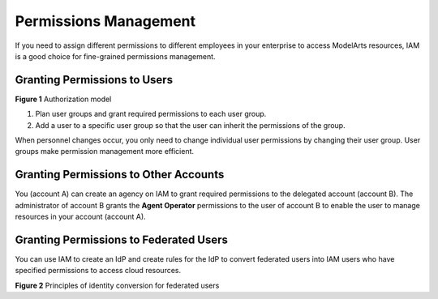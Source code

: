 Permissions Management
======================

If you need to assign different permissions to different employees in your enterprise to access ModelArts resources, IAM is a good choice for fine-grained permissions management.

Granting Permissions to Users
-----------------------------

| **Figure 1** Authorization model
| |image1|

#. Plan user groups and grant required permissions to each user group.
#. Add a user to a specific user group so that the user can inherit the permissions of the group.

When personnel changes occur, you only need to change individual user permissions by changing their user group. User groups make permission management more efficient.

Granting Permissions to Other Accounts
--------------------------------------

You (account A) can create an agency on IAM to grant required permissions to the delegated account (account B). The administrator of account B grants the **Agent Operator** permissions to the user of account B to enable the user to manage resources in your account (account A).

Granting Permissions to Federated Users
---------------------------------------

You can use IAM to create an IdP and create rules for the IdP to convert federated users into IAM users who have specified permissions to access cloud resources.

| **Figure 2** Principles of identity conversion for federated users
| |image2|



.. |image1| image:: /_static/images/en-us_image_0000001156920871.png

.. |image2| image:: /_static/images/en-us_image_0000001157080847.png

